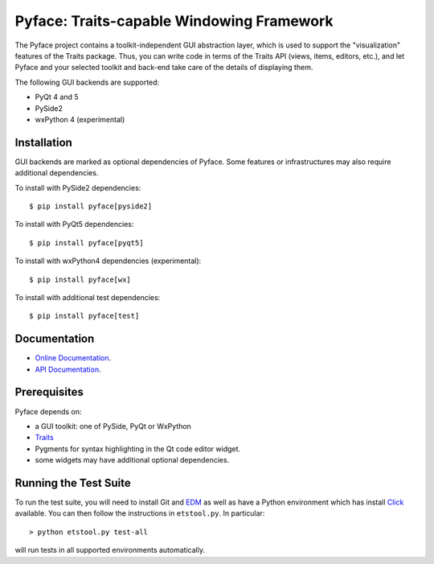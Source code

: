 ==========================================
Pyface: Traits-capable Windowing Framework
==========================================

.. image:: https://travis-ci.org/enthought/pyface.svg?branch=master
    :target: https://travis-ci.org/enthought/pyface

.. image:: https://ci.appveyor.com/api/projects/status/68nfb049cdq9wqd1/branch/master?svg=true
    :target: https://ci.appveyor.com/project/EnthoughtOSS/pyface/branch/master

.. image:: https://codecov.io/github/enthought/pyface/coverage.svg?branch=master
    :target: https://codecov.io/github/enthought/pyface?branch=master


The Pyface project contains a toolkit-independent GUI abstraction layer,
which is used to support the "visualization" features of the Traits package.
Thus, you can write code in terms of the Traits API (views, items, editors,
etc.), and let Pyface and your selected toolkit and back-end take care of
the details of displaying them.

The following GUI backends are supported:

- PyQt 4 and 5
- PySide2
- wxPython 4 (experimental)

Installation
------------

GUI backends are marked as optional dependencies of Pyface. Some features
or infrastructures may also require additional dependencies.

To install with PySide2 dependencies::

    $ pip install pyface[pyside2]

To install with PyQt5 dependencies::

    $ pip install pyface[pyqt5]

To install with wxPython4 dependencies (experimental)::

    $ pip install pyface[wx]

To install with additional test dependencies::

    $ pip install pyface[test]

Documentation
-------------

* `Online Documentation <http://docs.enthought.com/pyface/>`_.

* `API Documentation <http://docs.enthought.com/pyface/api/pyface.html>`_.

Prerequisites
-------------

Pyface depends on:

* a GUI toolkit: one of PySide, PyQt or WxPython

* `Traits <https://github.com/enthought/traits>`_

* Pygments for syntax highlighting in the Qt code editor widget.

* some widgets may have additional optional dependencies.

.. end_of_long_description

Running the Test Suite
----------------------

To run the test suite, you will need to install Git and
`EDM <http://docs.enthought.com/edm/>`__ as well as have a Python environment
which has install `Click <http://click.pocoo.org/>`__ available. You can then
follow the instructions in ``etstool.py``.  In particular::

    > python etstool.py test-all

will run tests in all supported environments automatically.
